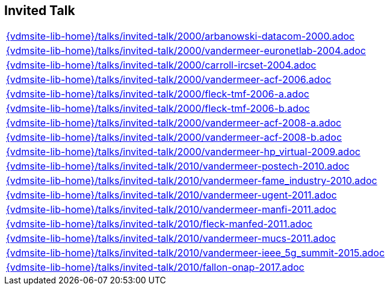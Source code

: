 //
// ============LICENSE_START=======================================================
//  Copyright (C) 2018 Sven van der Meer. All rights reserved.
// ================================================================================
// This file is licensed under the CREATIVE COMMONS ATTRIBUTION 4.0 INTERNATIONAL LICENSE
// Full license text at https://creativecommons.org/licenses/by/4.0/legalcode
// 
// SPDX-License-Identifier: CC-BY-4.0
// ============LICENSE_END=========================================================
//
// @author Sven van der Meer (vdmeer.sven@mykolab.com)
//

== Invited Talk
[cols="a", grid=rows, frame=none, %autowidth.stretch]
|===
|include::{vdmsite-lib-home}/talks/invited-talk/2000/arbanowski-datacom-2000.adoc[]
|include::{vdmsite-lib-home}/talks/invited-talk/2000/vandermeer-euronetlab-2004.adoc[]
|include::{vdmsite-lib-home}/talks/invited-talk/2000/carroll-ircset-2004.adoc[]
|include::{vdmsite-lib-home}/talks/invited-talk/2000/vandermeer-acf-2006.adoc[]
|include::{vdmsite-lib-home}/talks/invited-talk/2000/fleck-tmf-2006-a.adoc[]
|include::{vdmsite-lib-home}/talks/invited-talk/2000/fleck-tmf-2006-b.adoc[]
|include::{vdmsite-lib-home}/talks/invited-talk/2000/vandermeer-acf-2008-a.adoc[]
|include::{vdmsite-lib-home}/talks/invited-talk/2000/vandermeer-acf-2008-b.adoc[]
|include::{vdmsite-lib-home}/talks/invited-talk/2000/vandermeer-hp_virtual-2009.adoc[]
|include::{vdmsite-lib-home}/talks/invited-talk/2010/vandermeer-postech-2010.adoc[]
|include::{vdmsite-lib-home}/talks/invited-talk/2010/vandermeer-fame_industry-2010.adoc[]
|include::{vdmsite-lib-home}/talks/invited-talk/2010/vandermeer-ugent-2011.adoc[]
|include::{vdmsite-lib-home}/talks/invited-talk/2010/vandermeer-manfi-2011.adoc[]
|include::{vdmsite-lib-home}/talks/invited-talk/2010/fleck-manfed-2011.adoc[]
|include::{vdmsite-lib-home}/talks/invited-talk/2010/vandermeer-mucs-2011.adoc[]
|include::{vdmsite-lib-home}/talks/invited-talk/2010/vandermeer-ieee_5g_summit-2015.adoc[]
|include::{vdmsite-lib-home}/talks/invited-talk/2010/fallon-onap-2017.adoc[]
|===



